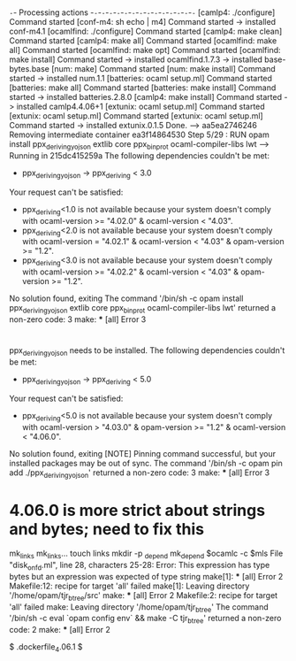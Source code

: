 * 

=-=- Processing actions -=-=-=-=-=-=-=-=-=-=-=-=-=-=-=-=-=-=-=-=-=-=-=-=-=-=-=-=
[camlp4: ./configure] Command started
[conf-m4: sh echo | m4] Command started
-> installed conf-m4.1
[ocamlfind: ./configure] Command started
[camlp4: make clean] Command started
[camlp4: make all] Command started
[ocamlfind: make all] Command started
[ocamlfind: make opt] Command started
[ocamlfind: make install] Command started
-> installed ocamlfind.1.7.3
-> installed base-bytes.base
[num: make] Command started
[num: make install] Command started
-> installed num.1.1
[batteries: ocaml setup.ml] Command started
[batteries: make all] Command started
[batteries: make install] Command started
-> installed batteries.2.8.0
[camlp4: make install] Command started
-> installed camlp4.4.06+1
[extunix: ocaml setup.ml] Command started
[extunix: ocaml setup.ml] Command started
[extunix: ocaml setup.ml] Command started
-> installed extunix.0.1.5
Done.
 ---> aa5ea2746246
Removing intermediate container ea3f14864530
Step 5/29 : RUN opam install ppx_deriving_yojson extlib core ppx_bin_prot ocaml-compiler-libs lwt
 ---> Running in 215dc415259a
The following dependencies couldn't be met:
  - ppx_deriving_yojson -> ppx_deriving < 3.0
Your request can't be satisfied:
  - ppx_deriving<1.0 is not available because your system doesn't comply with ocaml-version >= "4.02.0" & ocaml-version < "4.03".
  - ppx_deriving<2.0 is not available because your system doesn't comply with ocaml-version = "4.02.1" & ocaml-version < "4.03" & opam-version >= "1.2".
  - ppx_deriving<3.0 is not available because your system doesn't comply with ocaml-version >= "4.02.2" & ocaml-version < "4.03" & opam-version >= "1.2".

No solution found, exiting
The command '/bin/sh -c opam install ppx_deriving_yojson extlib core ppx_bin_prot ocaml-compiler-libs lwt' returned a non-zero code: 3
make: *** [all] Error 3


* 

ppx_deriving_yojson needs to be installed.
The following dependencies couldn't be met:
  - ppx_deriving_yojson -> ppx_deriving < 5.0
Your request can't be satisfied:
  - ppx_deriving<5.0 is not available because your system doesn't comply with ocaml-version > "4.03.0" & opam-version >= "1.2" & ocaml-version < "4.06.0".

No solution found, exiting
[NOTE] Pinning command successful, but your installed packages may be out of
       sync.
The command '/bin/sh -c opam pin add ./ppx_deriving_yojson' returned a non-zero code: 3
make: *** [all] Error 3



* 4.06.0 is more strict about strings and bytes; need to fix this

mk_links
mk_links...
touch links
mkdir -p _depend
mk_depend
$ocamlc -c $mls
File "disk_on_fd.ml", line 28, characters 25-28:
Error: This expression has type bytes but an expression was expected of type
         string
make[1]: *** [all] Error 2
Makefile:12: recipe for target 'all' failed
make[1]: Leaving directory '/home/opam/tjr_btree/src'
make: *** [all] Error 2
Makefile:2: recipe for target 'all' failed
make: Leaving directory '/home/opam/tjr_btree'
The command '/bin/sh -c eval `opam config env` && make -C tjr_btree' returned a non-zero code: 2
make: *** [all] Error 2

# (h:pc1177) (p:/tmp/l/github/e_imp_fs/.dockerfile_4.06.1) (d:/dev/loop7[/git])  [master ?]
$ .dockerfile_4.06.1 $ 
